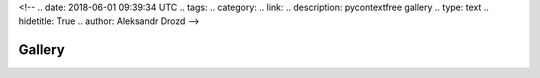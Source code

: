<!--
.. date: 2018-06-01 09:39:34 UTC
.. tags:
.. category:
.. link:
.. description: pycontextfree gallery
.. type: text
.. hidetitle: True
.. author: Aleksandr Drozd
-->

=======
Gallery
=======

.. cfgallery::

